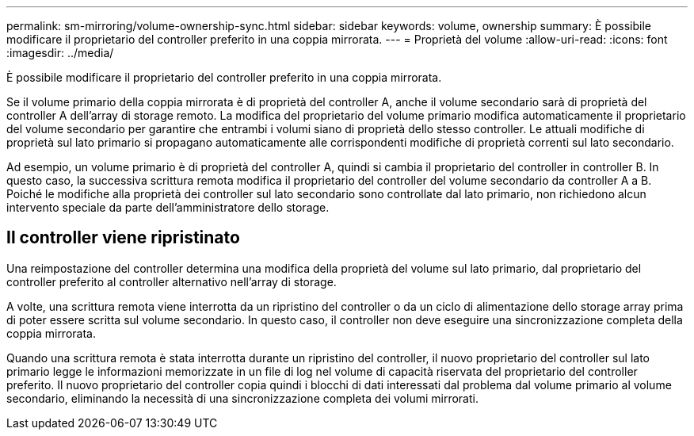 ---
permalink: sm-mirroring/volume-ownership-sync.html 
sidebar: sidebar 
keywords: volume, ownership 
summary: È possibile modificare il proprietario del controller preferito in una coppia mirrorata. 
---
= Proprietà del volume
:allow-uri-read: 
:icons: font
:imagesdir: ../media/


[role="lead"]
È possibile modificare il proprietario del controller preferito in una coppia mirrorata.

Se il volume primario della coppia mirrorata è di proprietà del controller A, anche il volume secondario sarà di proprietà del controller A dell'array di storage remoto. La modifica del proprietario del volume primario modifica automaticamente il proprietario del volume secondario per garantire che entrambi i volumi siano di proprietà dello stesso controller. Le attuali modifiche di proprietà sul lato primario si propagano automaticamente alle corrispondenti modifiche di proprietà correnti sul lato secondario.

Ad esempio, un volume primario è di proprietà del controller A, quindi si cambia il proprietario del controller in controller B. In questo caso, la successiva scrittura remota modifica il proprietario del controller del volume secondario da controller A a B. Poiché le modifiche alla proprietà dei controller sul lato secondario sono controllate dal lato primario, non richiedono alcun intervento speciale da parte dell'amministratore dello storage.



== Il controller viene ripristinato

Una reimpostazione del controller determina una modifica della proprietà del volume sul lato primario, dal proprietario del controller preferito al controller alternativo nell'array di storage.

A volte, una scrittura remota viene interrotta da un ripristino del controller o da un ciclo di alimentazione dello storage array prima di poter essere scritta sul volume secondario. In questo caso, il controller non deve eseguire una sincronizzazione completa della coppia mirrorata.

Quando una scrittura remota è stata interrotta durante un ripristino del controller, il nuovo proprietario del controller sul lato primario legge le informazioni memorizzate in un file di log nel volume di capacità riservata del proprietario del controller preferito. Il nuovo proprietario del controller copia quindi i blocchi di dati interessati dal problema dal volume primario al volume secondario, eliminando la necessità di una sincronizzazione completa dei volumi mirrorati.
